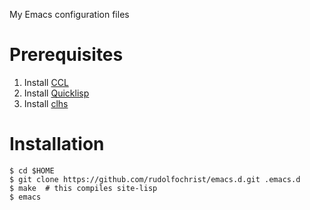 # emacs.d

My Emacs configuration files

* Prerequisites

1. Install [[http://ccl.clozure.com/][CCL]]
2. Install [[http://www.quicklisp.org/][Quicklisp]]
3. Install [[http://quickdocs.org/clhs/][clhs]]
   
* Installation

: $ cd $HOME
: $ git clone https://github.com/rudolfochrist/emacs.d.git .emacs.d
: $ make  # this compiles site-lisp
: $ emacs
